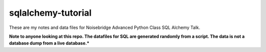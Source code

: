 ===================
sqlalchemy-tutorial
===================

These are my notes and data files for Noisebridge Advanced Python Class SQL Alchemy Talk.

**Note to anyone looking at this repo. The datafiles for SQL are generated randomly from a script. The data is not a database dump from a live database.***
